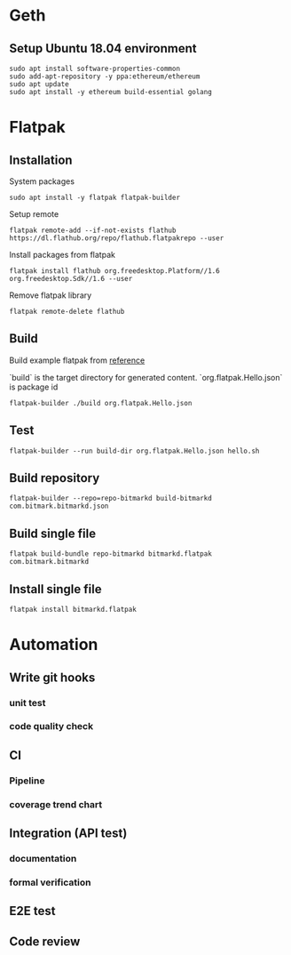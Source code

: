 * Geth
** Setup Ubuntu 18.04 environment

   #+BEGIN_SRC shell
     sudo apt install software-properties-common
     sudo add-apt-repository -y ppa:ethereum/ethereum
     sudo apt update
     sudo apt install -y ethereum build-essential golang
   #+END_SRC
* Flatpak
** Installation

   System packages

   #+BEGIN_SRC shell
     sudo apt install -y flatpak flatpak-builder
   #+END_SRC

   Setup remote

   #+BEGIN_SRC shell
     flatpak remote-add --if-not-exists flathub https://dl.flathub.org/repo/flathub.flatpakrepo --user
   #+END_SRC

   Install packages from flatpak

   #+BEGIN_SRC shell
     flatpak install flathub org.freedesktop.Platform//1.6 org.freedesktop.Sdk//1.6 --user
   #+END_SRC

   Remove flatpak library

   #+BEGIN_SRC shell
     flatpak remote-delete flathub
   #+END_SRC
** Build

   Build example flatpak from [[http://docs.flatpak.org/en/latest/first-build.html][reference]]

   `build` is the target directory for generated content.
   `org.flatpak.Hello.json` is package id

   #+BEGIN_SRC shell
     flatpak-builder ./build org.flatpak.Hello.json
   #+END_SRC
** Test

   #+BEGIN_SRC shell
     flatpak-builder --run build-dir org.flatpak.Hello.json hello.sh
   #+END_SRC
** Build repository

   #+BEGIN_SRC shell
     flatpak-builder --repo=repo-bitmarkd build-bitmarkd com.bitmark.bitmarkd.json
   #+END_SRC
** Build single file

  #+BEGIN_SRC shell
    flatpak build-bundle repo-bitmarkd bitmarkd.flatpak com.bitmark.bitmarkd
  #+END_SRC
** Install single file

   #+BEGIN_SRC shell
     flatpak install bitmarkd.flatpak
   #+END_SRC
* Automation
** Write git hooks
*** unit test
*** code quality check
** CI
*** Pipeline
*** coverage trend chart
** Integration (API test)
*** documentation
*** formal verification
** E2E test
** Code review
